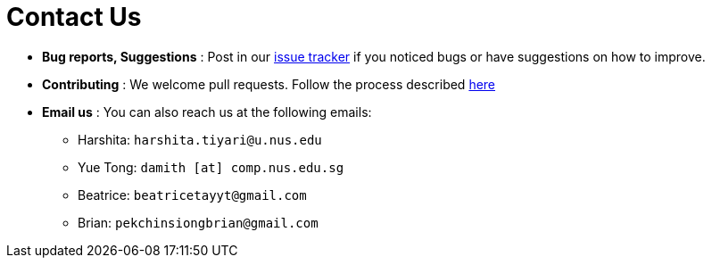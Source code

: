 = Contact Us
:site-section: ContactUs
:stylesDir: stylesheets

* *Bug reports, Suggestions* : Post in our https://github.com/AY1920S2-CS2103T-T10-1/main/issues[issue tracker] if you noticed bugs or have suggestions on how to improve.
* *Contributing* : We welcome pull requests. Follow the process described https://github.com/oss-generic/process[here]
* *Email us* : You can also reach us at the following emails:
 ** Harshita: `harshita.tiyari@u.nus.edu`
 ** Yue Tong: `damith [at] comp.nus.edu.sg`
 ** Beatrice: `beatricetayyt@gmail.com`
 ** Brian: `pekchinsiongbrian@gmail.com`